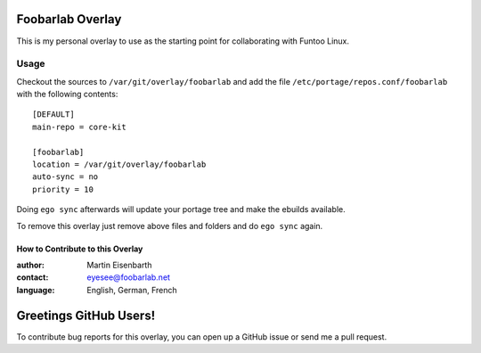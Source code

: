 Foobarlab Overlay
=================

This is my personal overlay to use as the starting point for collaborating with Funtoo Linux.

Usage
-----

Checkout the sources to ``/var/git/overlay/foobarlab`` and add the file
``/etc/portage/repos.conf/foobarlab`` with the following contents::

  [DEFAULT]
  main-repo = core-kit
  
  [foobarlab]
  location = /var/git/overlay/foobarlab
  auto-sync = no
  priority = 10

Doing ``ego sync`` afterwards will update your portage tree and make the ebuilds available.

To remove this overlay just remove above files and folders and do ``ego sync`` again.

=================================
How to Contribute to this Overlay
=================================

:author: Martin Eisenbarth
:contact: eyesee@foobarlab.net
:language: English, German, French

Greetings GitHub Users!
=======================

To contribute bug reports for this overlay, you can open up a GitHub issue or send
me a pull request.

